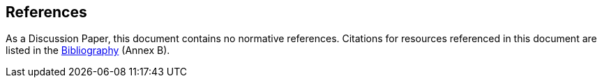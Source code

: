 == References
As a Discussion Paper, this document contains no normative references. Citations for resources referenced in this document are listed in the <<bibliography_section,Bibliography>> (Annex B).


